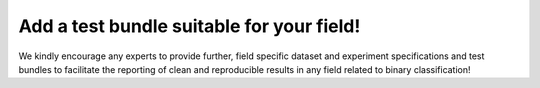 Add a test bundle suitable for your field!
------------------------------------------

We kindly encourage any experts to provide further, field specific dataset and experiment specifications and test bundles to facilitate the reporting of clean and reproducible results in any field related to binary classification!